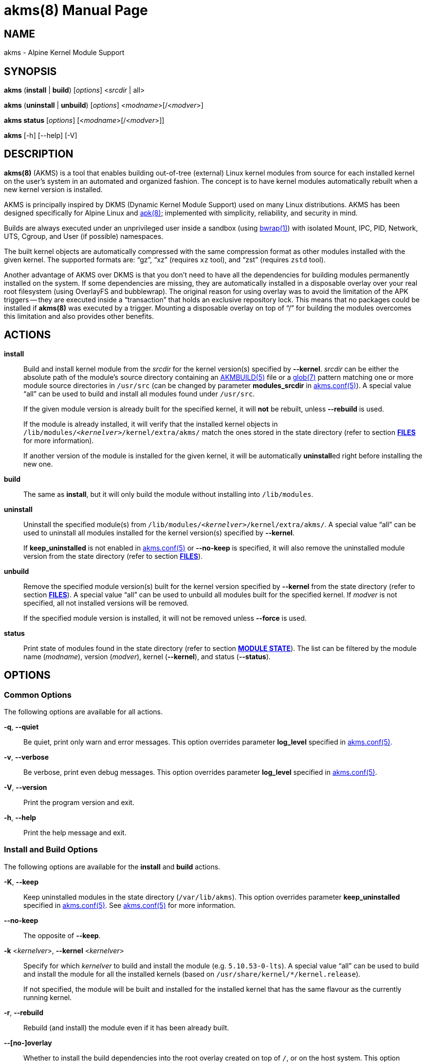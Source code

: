 = akms(8)
Jakub Jirutka
:doctype: manpage
:repo-uri: https://github.com/jirutka/akms
:issues-uri: {repo-uri}/issues
:man-uri: {repo-uri}/blob/master/
ifdef::backend-manpage[]
:AKMBUILD: pass:q[*AKMBUILD(5)*]
:akms-conf: pass:q[*akms.conf(5)*]
:apk: pass:q[*apk(8)*]
:bwrap: pass:q[*bwrap(1)*]
:glob: pass:q[*glob(7)*]
:module-destdir: pass:q[/lib/modules/<__kernelver__>/kernel/extra/akms/]
endif::[]
ifndef::backend-manpage[]
:AKMBUILD: {man-uri}/AKMBUILD.5.adoc[AKMBUILD(5)]
:akms-conf: {man-uri}/akms[akms.conf(5)]
:apk: https://www.mankier.com/8/apk[apk(8)]
:bwrap: https://www.mankier.com/1/bwrap[bwrap(1)]
:glob: https://www.mankier.com/7/glob[glob(7)]
:module-destdir: pass:q[`/lib/modules/<__kernelver__>/kernel/extra/akms/`]
endif::[]


== NAME

akms - Alpine Kernel Module Support


== SYNOPSIS

*akms* (*install* | *build*) [_options_] <__srcdir__ | all>

*akms* (*uninstall* | *unbuild*) [_options_] <__modname__>[/<__modver__>]

*akms status* [_options_] [<__modname__>[/<__modver__>]]

*akms* [-h] [--help] [-V]


== DESCRIPTION

*akms(8)* (AKMS) is a tool that enables building out-of-tree (external) Linux kernel modules from source for each installed kernel on the user`'s system in an automated and organized fashion.
The concept is to have kernel modules automatically rebuilt when a new kernel version is installed.

AKMS is principally inspired by DKMS (Dynamic Kernel Module Support) used on many Linux distributions.
AKMS has been designed specifically for Alpine Linux and {apk}; implemented with simplicity, reliability, and security in mind.

Builds are always executed under an unprivileged user inside a sandbox (using {bwrap}) with isolated Mount, IPC, PID, Network, UTS, Cgroup, and User (if possible) namespaces.

The built kernel objects are automatically compressed with the same compression format as other modules installed with the given kernel.
The supported formats are: "`gz`", "`xz`" (requires `xz` tool), and "`zst`" (requires `zstd` tool).

Another advantage of AKMS over DKMS is that you don`'t need to have all the dependencies for building modules permanently installed on the system.
If some dependencies are missing, they are automatically installed in a disposable overlay over your real root filesystem (using OverlayFS and bubblewrap).
The original reason for using overlay was to avoid the limitation of the APK triggers -- they are executed inside a "`transaction`" that holds an exclusive repository lock.
This means that no packages could be installed if *akms(8)* was executed by a trigger.
Mounting a disposable overlay on top of "`/`" for building the modules overcomes this limitation and also provides other benefits.


== ACTIONS

*install*::
Build and install kernel module from the _srcdir_ for the kernel version(s) specified by *--kernel*.
_srcdir_ can be either the absolute path of the module`'s source directory containing an {AKMBUILD} file or a {glob} pattern matching one or more module source directories in `/usr/src` (can be changed by parameter *modules_srcdir* in {akms-conf}).
A special value "`all`" can be used to build and install all modules found under `/usr/src`.
+
If the given module version is already built for the specified kernel, it will *not* be rebuilt, unless *--rebuild* is used.
+
If the module is already installed, it will verify that the installed kernel objects in {module-destdir} match the ones stored in the state directory (refer to section *<<FILES>>* for more information).
+
If another version of the module is installed for the given kernel, it will be automatically **uninstall**ed right before installing the new one.

*build*::
The same as *install*, but it will only build the module without installing into `/lib/modules`.

*uninstall*::
Uninstall the specified module(s) from {module-destdir}.
A special value "`all`" can be used to uninstall all modules installed for the kernel version(s) specified by *--kernel*.
+
If *keep_uninstalled* is not enabled in {akms-conf} or *--no-keep* is specified, it will also remove the uninstalled module version from the state directory (refer to section *<<FILES>>*).

*unbuild*::
Remove the specified module version(s) built for the kernel version specified by *--kernel* from the state directory (refer to section *<<FILES>>*).
A special value "`all`" can be used to unbuild all modules built for the specified kernel.
If _modver_ is not specified, all not installed versions will be removed.
+
If the specified module version is installed, it will not be removed unless *--force* is used.

*status*::
Print state of modules found in the state directory (refer to section *<<MODULE STATE>>*).
The list can be filtered by the module name (_modname_), version (_modver_), kernel (*--kernel*), and status (*--status*).


== OPTIONS

=== Common Options

The following options are available for all actions.

*-q*, *--quiet*::
Be quiet, print only warn and error messages.
This option overrides parameter *log_level* specified in {akms-conf}.

*-v*, *--verbose*::
Be verbose, print even debug messages.
This option overrides parameter *log_level* specified in {akms-conf}.

*-V*, *--version*::
Print the program version and exit.

*-h*, *--help*::
Print the help message and exit.


=== Install and Build Options

The following options are available for the *install* and *build* actions.

*-K*, *--keep*::
Keep uninstalled modules in the state directory (`/var/lib/akms`).
This option overrides parameter *keep_uninstalled* specified in {akms-conf}.
See {akms-conf} for more information.

*--no-keep*::
The opposite of *--keep*.

*-k* <__kernelver__>, *--kernel* <__kernelver__>::
Specify for which _kernelver_ to build and install the module (e.g. `5.10.53-0-lts`).
A special value "`all`" can be used to build and install the module for all the installed kernels (based on `/usr/share/kernel/*/kernel.release`).
+
If not specified, the module will be built and installed for the installed kernel that has the same flavour as the currently running kernel.

*-r*, *--rebuild*::
Rebuild (and install) the module even if it has been already built.

*--[no-]overlay*::
Whether to install the build dependencies into the root overlay created on top of `/`, or on the host system.
This option overrides parameter *use_overlayfs* specified in {akms-conf} (enabled by default).

*--skip-cleanup*::
Do not unmount and delete the root overlay used for building and do not uninstall the build dependencies.


=== Uninstall Options

The following options are available for the *uninstall* action.

*-K*, *--keep*::
Keep uninstalled modules in the state directory (`/var/lib/akms`).
This option overrides parameter *keep_uninstalled* specified in {akms-conf}.
See {akms-conf} for more information.

*--no-keep*::
The opposite of *--keep*.

*-f*, *--force*::
Uninstall the module`'s kernel objects from {module-destdir} even if they are different from the ones stored in the state directory (`/var/lib/akms`).

*-k* <__kernelver__>, *--kernel* <__kernelver__>::
Specify from which kernel version to uninstall the module (e.g. `5.10.53-0-lts`).
A special value "`all`" can be used to uninstall the module from all kernels where the module is installed.
+
If not specified, the module will be uninstalled from the installed kernel with the same flavour as the currently running kernel.


=== Unbuild Options

The following options are available for the *unbuild* action.

*-f*, *--force*::
Unbuild the module (remove from the state directory) even if it`'s installed (without uninstalling).

*-k* <__kernelver__>, *--kernel* <__kernelver__>::
Specify for which kernel version to unbuild the module (e.g. `5.10.53-0-lts`).
A special value "`all`" can be used to unbuild the module for all kernels.
+
If not specified, module built for the installed kernel with the same flavour as the currently running kernel will be unbuilt.


=== Status Options

The following options are available for the *status* action.

*-k* <__kernelver__>, *--kernel* <__kernelver__>::
Filter modules by the specified kernel version (e.g. `5.10.53-0-lts`).

*-s* <__state__>, *--state* <__state__>::
Filter modules by their state.
Refer to section *<<MODULE STATE>>* for more information.


== MODULE STATE

A specific module version for a specific kernel can be in one of the following states:

. (no state) -- The given module version for the given kernel has not been built yet, there is no entry in the state directory.
. *building* -- The module is currently being built.
. *built* -- The module has been successfully built, but it is not installed in `/lib/modules`.
. *installed* -- The module is built and installed in `/lib/modules`.
. *failed* -- The module failed to be built.
. *corrupted* -- The module has been installed into `/lib/modules`, but the kernel objects found in `/lib/modules` differ from the built objects or some are missing.

ifdef::backend-manpage[.]

The following diagram illustrates all possible transitions between the states supported by *akms(8)*.

....
             build                (OK)            install
(no state) ---------> [building] ------> [built] ---------> [installed] --------+
     ^                    ^      \        |   ^                :   ^            |
     |                    |       |       |   |                :   |            |
     |              build |       | (NOK) |   |                :   | install    |
     |                    |       v       |   |                v   |            |
     |                    `--- [failed]   |   |             [corrupted]         |
     |                            |       |   |                  |              |
     |                            |       |   | ^ (keep)         |              |
     +----------------------------+-------+ - +------------------+--------------+
                    unbuild                 < (no-keep)      uninstall
....


== APK TRIGGERS

Alpine`'s *akms* package installs a trigger script that monitors `/usr/src/`.
Each time you install or remove a package that creates or updates a directory in `/usr/src` and that directory contains an {AKMBUILD} file, the trigger runs `"akms install /usr/src/<directory>"`.
In other words, when you install a kernel module source package, it will be automatically built and installed for the currently installed kernel.

This can be disabled by setting *disable_trigger* in {akms-conf} to "`yes`" or changing *modules_srcdir* ibid. to another directory.

To automatically rebuild available modules after a new kernel version is installed, AKMS uses the trigger-based mechanism provided by the `kernel-hooks` package.
It provides the `akms.hook` script that is automatically symlinked into `/etc/kernel-hooks.d`.
When a new kernel version is installed, this hook runs `"akms install -k <new-kernel-ver> all"` to build all modules found in *modules_srcdir* (`/usr/src`) for the new kernel.
Analogically, when an old kernel version is uninstalled (i.e. with an upgrade), it runs `"akms uninstall -k <old-kernel-ver> all"` to uninstall all modules installed for the old kernel.

If you want to disable this hook, just remove the symlink in `/etc/kernel-hooks.d`.


== FILES

*/etc/akms.conf*::
The configuration file for *akms(8)*.

*/usr/src/*<__modname__>-<__modver__>**/AKMBUILD**::
Metadata and instructions to build a dynamic kernel module.
See {AKMBUILD}.

The following tree illustrates all files and directories used or expected by *akms(8)*.

[subs="+quotes,attributes,macros"]
....
/
├─ etc
│   ├─ akms.conf ............... {akms-conf}
│   └─ kernel-hooks.d
│       └─ <n>-akms.hook ---+ .. symlink to akms.hook
│                           |
├─ usr/share/kernel-hooks.d |
│   └─ akms.hook <----------+ .. the kernel hook
│
├─ lib/modules
│   ├─ <__kernelver__> ............. dynamic modules for the _kernelver_
│   │   └─ kernel/extra/akms/... files installed by akms (*modules_dest_path*)
│   :   ...
│   └─ <__kernelver__>
│
├─ tmp/akms .................... *temp_dir* in {akms-conf}
│   └─ <timestamp> ............. a temp dir created when building, removed afterwards
│       └─ overlay/............. mount point for a disposable root overlay
│
├─ usr/src ..................... directory with sources (*modules_srcdir* in {akms-conf})
│   ├─ <__modname__>-<__modver__> ...... module's source directory
│   │   ├─ AKMBUILD ............ {AKMBUILD}
│   │   └─ *.c, *.h, ...
│   :   ...
│   └─ <__modname__>-<__modver__>
│
└─ var/lib/akms ................ the state directory tree
    ├─ <__kernelver__> ............. directory with modules for particular kernel version
    │   ├─ <__modname__> ........... directory with versions of the module
    │   │   ├─ <__modver__> ........ module's state directory
    │   │   │   ├─ build/ ...... module's build directory (in states building, failed)
    │   │   │   ├─ modules/ .... built kernel objects
    │   │   │   └─ state ....... file with the state string
    │   │   ├─ <__modver__> <---+
    │   │   :   ...{nbsp}        |
    │   │   ├─ <__modver__>     |
    │   │   └─ installed ---+ .. symlink to the installed version
    │   :   ...
    │   └─ <__modname__>
    :   ...
    └─ <__kernelver__>
....


== AUTHORS

{author}


== REPORTING BUGS

Report bugs to the project`'s issue tracker at {issues-uri}.


== SEE ALSO

{akms-conf}
{AKMBUILD}
